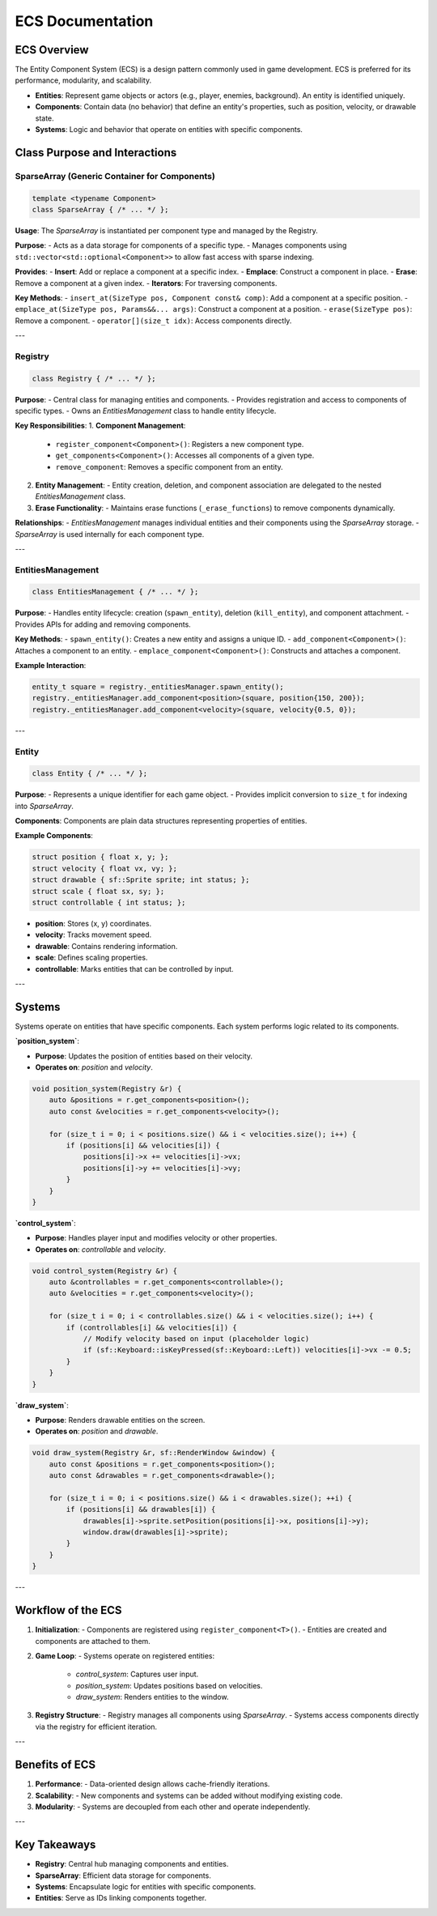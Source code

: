 ===================
ECS Documentation
===================

ECS Overview
------------

The Entity Component System (ECS) is a design pattern commonly used in game development. ECS is preferred for its performance, modularity, and scalability.

- **Entities**: Represent game objects or actors (e.g., player, enemies, background). An entity is identified uniquely.
- **Components**: Contain data (no behavior) that define an entity's properties, such as position, velocity, or drawable state.
- **Systems**: Logic and behavior that operate on entities with specific components.

Class Purpose and Interactions
------------------------------

SparseArray (Generic Container for Components)
^^^^^^^^^^^^^^^^^^^^^^^^^^^^^^^^^^^^^^^^^^^^^^

.. code-block:: cpp

    template <typename Component>
    class SparseArray { /* ... */ };

**Usage**:
The `SparseArray` is instantiated per component type and managed by the Registry.

**Purpose**:
- Acts as a data storage for components of a specific type.
- Manages components using ``std::vector<std::optional<Component>>`` to allow fast access with sparse indexing.

**Provides**:
- **Insert**: Add or replace a component at a specific index.
- **Emplace**: Construct a component in place.
- **Erase**: Remove a component at a given index.
- **Iterators**: For traversing components.

**Key Methods**:
- ``insert_at(SizeType pos, Component const& comp)``: Add a component at a specific position.
- ``emplace_at(SizeType pos, Params&&... args)``: Construct a component at a position.
- ``erase(SizeType pos)``: Remove a component.
- ``operator[](size_t idx)``: Access components directly.

---

Registry
^^^^^^^^

.. code-block:: cpp

    class Registry { /* ... */ };

**Purpose**:
- Central class for managing entities and components.
- Provides registration and access to components of specific types.
- Owns an `EntitiesManagement` class to handle entity lifecycle.

**Key Responsibilities**:
1. **Component Management**:
   - ``register_component<Component>()``: Registers a new component type.
   - ``get_components<Component>()``: Accesses all components of a given type.
   - ``remove_component``: Removes a specific component from an entity.

2. **Entity Management**:
   - Entity creation, deletion, and component association are delegated to the nested `EntitiesManagement` class.

3. **Erase Functionality**:
   - Maintains erase functions (``_erase_functions``) to remove components dynamically.

**Relationships**:
- `EntitiesManagement` manages individual entities and their components using the `SparseArray` storage.
- `SparseArray` is used internally for each component type.

---

EntitiesManagement
^^^^^^^^^^^^^^^^^^

.. code-block:: cpp

    class EntitiesManagement { /* ... */ };

**Purpose**:
- Handles entity lifecycle: creation (``spawn_entity``), deletion (``kill_entity``), and component attachment.
- Provides APIs for adding and removing components.

**Key Methods**:
- ``spawn_entity()``: Creates a new entity and assigns a unique ID.
- ``add_component<Component>()``: Attaches a component to an entity.
- ``emplace_component<Component>()``: Constructs and attaches a component.

**Example Interaction**:

.. code-block:: cpp

    entity_t square = registry._entitiesManager.spawn_entity();
    registry._entitiesManager.add_component<position>(square, position{150, 200});
    registry._entitiesManager.add_component<velocity>(square, velocity{0.5, 0});

---

Entity
^^^^^^

.. code-block:: cpp

    class Entity { /* ... */ };

**Purpose**:
- Represents a unique identifier for each game object.
- Provides implicit conversion to ``size_t`` for indexing into `SparseArray`.

**Components**:
Components are plain data structures representing properties of entities.

**Example Components**:

.. code-block:: cpp

    struct position { float x, y; };
    struct velocity { float vx, vy; };
    struct drawable { sf::Sprite sprite; int status; };
    struct scale { float sx, sy; };
    struct controllable { int status; };

- **position**: Stores (x, y) coordinates.
- **velocity**: Tracks movement speed.
- **drawable**: Contains rendering information.
- **scale**: Defines scaling properties.
- **controllable**: Marks entities that can be controlled by input.

---

Systems
-------

Systems operate on entities that have specific components. Each system performs logic related to its components.

**`position_system`**:

- **Purpose**: Updates the position of entities based on their velocity.
- **Operates on**: `position` and `velocity`.

.. code-block:: cpp

    void position_system(Registry &r) {
        auto &positions = r.get_components<position>();
        auto const &velocities = r.get_components<velocity>();

        for (size_t i = 0; i < positions.size() && i < velocities.size(); i++) {
            if (positions[i] && velocities[i]) {
                positions[i]->x += velocities[i]->vx;
                positions[i]->y += velocities[i]->vy;
            }
        }
    }

**`control_system`**:

- **Purpose**: Handles player input and modifies velocity or other properties.
- **Operates on**: `controllable` and `velocity`.

.. code-block:: cpp

    void control_system(Registry &r) {
        auto &controllables = r.get_components<controllable>();
        auto &velocities = r.get_components<velocity>();

        for (size_t i = 0; i < controllables.size() && i < velocities.size(); i++) {
            if (controllables[i] && velocities[i]) {
                // Modify velocity based on input (placeholder logic)
                if (sf::Keyboard::isKeyPressed(sf::Keyboard::Left)) velocities[i]->vx -= 0.5;
            }
        }
    }

**`draw_system`**:

- **Purpose**: Renders drawable entities on the screen.
- **Operates on**: `position` and `drawable`.

.. code-block:: cpp

    void draw_system(Registry &r, sf::RenderWindow &window) {
        auto const &positions = r.get_components<position>();
        auto const &drawables = r.get_components<drawable>();

        for (size_t i = 0; i < positions.size() && i < drawables.size(); ++i) {
            if (positions[i] && drawables[i]) {
                drawables[i]->sprite.setPosition(positions[i]->x, positions[i]->y);
                window.draw(drawables[i]->sprite);
            }
        }
    }

---

Workflow of the ECS
-------------------

1. **Initialization**:
   - Components are registered using ``register_component<T>()``.
   - Entities are created and components are attached to them.

2. **Game Loop**:
   - Systems operate on registered entities:
     - `control_system`: Captures user input.
     - `position_system`: Updates positions based on velocities.
     - `draw_system`: Renders entities to the window.

3. **Registry Structure**:
   - Registry manages all components using `SparseArray`.
   - Systems access components directly via the registry for efficient iteration.

---

Benefits of ECS
---------------

1. **Performance**:
   - Data-oriented design allows cache-friendly iterations.
2. **Scalability**:
   - New components and systems can be added without modifying existing code.
3. **Modularity**:
   - Systems are decoupled from each other and operate independently.

---

Key Takeaways
-------------

- **Registry**: Central hub managing components and entities.
- **SparseArray**: Efficient data storage for components.
- **Systems**: Encapsulate logic for entities with specific components.
- **Entities**: Serve as IDs linking components together.
